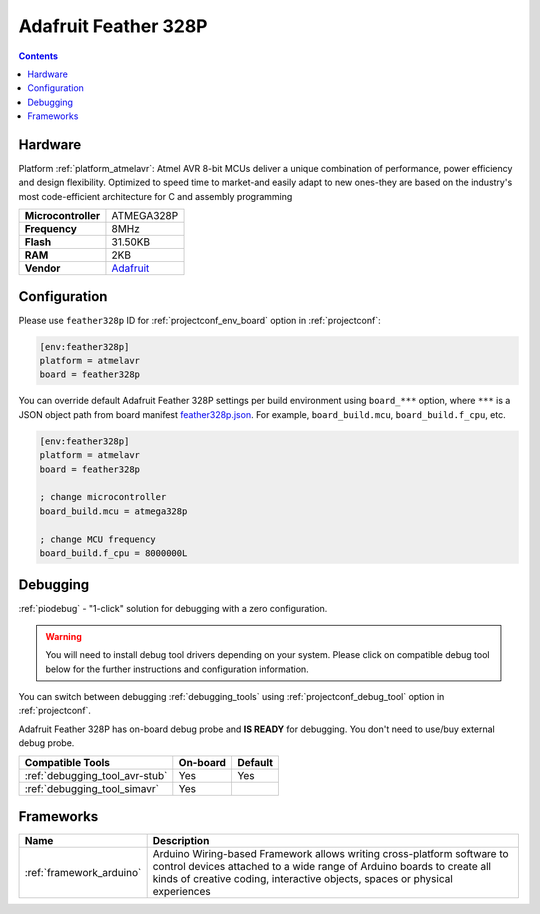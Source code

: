  
.. _board_atmelavr_feather328p:

Adafruit Feather 328P
=====================

.. contents::

Hardware
--------

Platform :ref:`platform_atmelavr`: Atmel AVR 8-bit MCUs deliver a unique combination of performance, power efficiency and design flexibility. Optimized to speed time to market-and easily adapt to new ones-they are based on the industry's most code-efficient architecture for C and assembly programming

.. list-table::

  * - **Microcontroller**
    - ATMEGA328P
  * - **Frequency**
    - 8MHz
  * - **Flash**
    - 31.50KB
  * - **RAM**
    - 2KB
  * - **Vendor**
    - `Adafruit <https://www.adafruit.com/product/3458?utm_source=platformio.org&utm_medium=docs>`__


Configuration
-------------

Please use ``feather328p`` ID for :ref:`projectconf_env_board` option in :ref:`projectconf`:

.. code-block:: ini

  [env:feather328p]
  platform = atmelavr
  board = feather328p

You can override default Adafruit Feather 328P settings per build environment using
``board_***`` option, where ``***`` is a JSON object path from
board manifest `feather328p.json <https://github.com/platformio/platform-atmelavr/blob/master/boards/feather328p.json>`_. For example,
``board_build.mcu``, ``board_build.f_cpu``, etc.

.. code-block:: ini

  [env:feather328p]
  platform = atmelavr
  board = feather328p

  ; change microcontroller
  board_build.mcu = atmega328p

  ; change MCU frequency
  board_build.f_cpu = 8000000L

Debugging
---------

:ref:`piodebug` - "1-click" solution for debugging with a zero configuration.

.. warning::
    You will need to install debug tool drivers depending on your system.
    Please click on compatible debug tool below for the further
    instructions and configuration information.

You can switch between debugging :ref:`debugging_tools` using
:ref:`projectconf_debug_tool` option in :ref:`projectconf`.

Adafruit Feather 328P has on-board debug probe and **IS READY** for debugging. You don't need to use/buy external debug probe.

.. list-table::
  :header-rows:  1

  * - Compatible Tools
    - On-board
    - Default
  * - :ref:`debugging_tool_avr-stub`
    - Yes
    - Yes
  * - :ref:`debugging_tool_simavr`
    - Yes
    - 

Frameworks
----------
.. list-table::
    :header-rows:  1

    * - Name
      - Description

    * - :ref:`framework_arduino`
      - Arduino Wiring-based Framework allows writing cross-platform software to control devices attached to a wide range of Arduino boards to create all kinds of creative coding, interactive objects, spaces or physical experiences